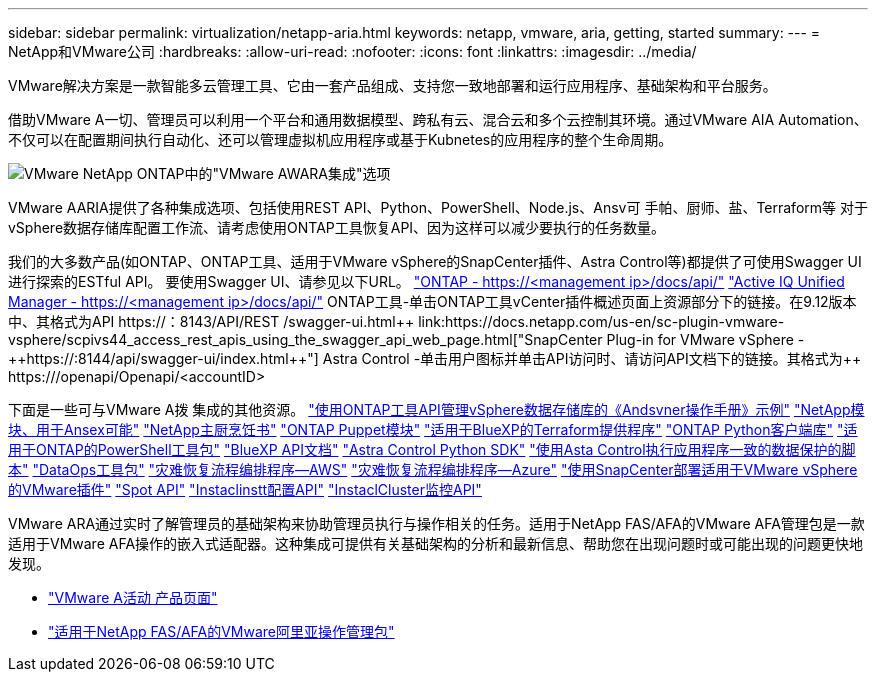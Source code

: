 ---
sidebar: sidebar 
permalink: virtualization/netapp-aria.html 
keywords: netapp, vmware, aria, getting, started 
summary:  
---
= NetApp和VMware公司
:hardbreaks:
:allow-uri-read: 
:nofooter: 
:icons: font
:linkattrs: 
:imagesdir: ../media/


[role="lead"]
VMware解决方案是一款智能多云管理工具、它由一套产品组成、支持您一致地部署和运行应用程序、基础架构和平台服务。

借助VMware A一切、管理员可以利用一个平台和通用数据模型、跨私有云、混合云和多个云控制其环境。通过VMware AIA Automation、不仅可以在配置期间执行自动化、还可以管理虚拟机应用程序或基于Kubnetes的应用程序的整个生命周期。

image:netapp-aria-image01.png["VMware NetApp ONTAP中的\"VMware AWARA集成\"选项"]

VMware AARIA提供了各种集成选项、包括使用REST API、Python、PowerShell、Node.js、Ansv可 手帕、厨师、盐、Terraform等 对于vSphere数据存储库配置工作流、请考虑使用ONTAP工具恢复API、因为这样可以减少要执行的任务数量。

我们的大多数产品(如ONTAP、ONTAP工具、适用于VMware vSphere的SnapCenter插件、Astra Control等)都提供了可使用Swagger UI进行探索的ESTful API。
要使用Swagger UI、请参见以下URL。
link:https://docs.netapp.com/us-en/ontap-automation/reference/api_reference.html#access-the-ontap-api-documentation-page["ONTAP - ++https://<management ip>/docs/api/++"]
link:https://docs.netapp.com/us-en/active-iq-unified-manager/api-automation/concept_api_url_and_categories.html#accessing-the-online-api-documentation-page["Active IQ Unified Manager - ++https://<management ip>/docs/api/++"]
ONTAP工具-单击ONTAP工具vCenter插件概述页面上资源部分下的链接。在9.12版本中、其格式为+++API https://<ONTAP工具IP>：8143/API/REST /swagger-ui.html++
link:https://docs.netapp.com/us-en/sc-plugin-vmware-vsphere/scpivs44_access_rest_apis_using_the_swagger_api_web_page.html["SnapCenter Plug-in for VMware vSphere - ++https://<SCV_IP>:8144/api/swagger-ui/index.html++"]
Astra Control -单击用户图标并单击API访问时、请访问API文档下的链接。其格式为++ https://<Astra控制IP>/openapi/Openapi/+++<accountID>

下面是一些可与VMware A拨 集成的其他资源。
link:https://github.com/NetApp-Automation/ONTAP_Tools_Datastore_Management["使用ONTAP工具API管理vSphere数据存储库的《Andsvner操作手册》示例"]
link:https://galaxy.ansible.com/netapp["NetApp模块、用于Ansex可能"]
link:https://supermarket.chef.io/cookbooks?q=netapp["NetApp主厨烹饪书"]
link:https://forge.puppet.com/modules/puppetlabs/netapp/readme["ONTAP Puppet模块"]
link:https://github.com/NetApp/terraform-provider-netapp-cloudmanager["适用于BlueXP的Terraform提供程序"]
link:https://pypi.org/project/netapp-ontap/["ONTAP Python客户端库"]
link:https://www.powershellgallery.com/packages/NetApp.ONTAP["适用于ONTAP的PowerShell工具包"]
link:https://services.cloud.netapp.com/developer-hub["BlueXP API文档"]
link:https://github.com/NetApp/netapp-astra-toolkits["Astra Control Python SDK"]
link:https://github.com/NetApp/Verda["使用Asta Control执行应用程序一致的数据保护的脚本"]
link:https://github.com/NetApp/netapp-dataops-toolkit["DataOps工具包"]
link:https://github.com/NetApp-Automation/DRO-AWS["灾难恢复流程编排程序—AWS"]
link:https://github.com/NetApp-Automation/DRO-Azure["灾难恢复流程编排程序—Azure"]
link:https://github.com/NetApp-Automation/SnapCenter-Plug-in-for-VMware-vSphere["使用SnapCenter部署适用于VMware vSphere的VMware插件"]
link:https://docs.spot.io/api/["Spot API"]
link:https://www.instaclustr.com/support/api-integrations/api-reference/provisioning-api/["Instaclinstt配置API"]
link:https://www.instaclustr.com/support/api-integrations/api-reference/monitoring-api/["InstaclCluster监控API"]

VMware ARA通过实时了解管理员的基础架构来协助管理员执行与操作相关的任务。适用于NetApp FAS/AFA的VMware AFA管理包是一款适用于VMware AFA操作的嵌入式适配器。这种集成可提供有关基础架构的分析和最新信息、帮助您在出现问题时或可能出现的问题更快地发现。

* link:https://www.vmware.com/products/aria.html["VMware A活动 产品页面"]
* link:https://docs.vmware.com/en/VMware-Aria-Operations-for-Integrations/4.2/Management-Pack-for-NetApp-FAS-AFF/GUID-9B9C2353-3975-403A-8803-EBF6CDB62D2C.html["适用于NetApp FAS/AFA的VMware阿里亚操作管理包"]

